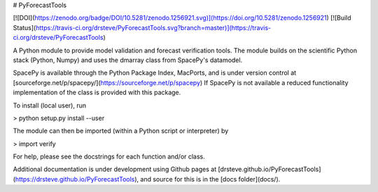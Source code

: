# PyForecastTools

[![DOI](https://zenodo.org/badge/DOI/10.5281/zenodo.1256921.svg)](https://doi.org/10.5281/zenodo.1256921)
[![Build Status](https://travis-ci.org/drsteve/PyForecastTools.svg?branch=master)](https://travis-ci.org/drsteve/PyForecastTools)

A Python module to provide model validation and forecast verification tools.
The module builds on the scientific Python stack (Python, Numpy) and uses
the dmarray class from SpacePy's datamodel.

SpacePy is available through the Python Package Index, MacPorts, and is under
version control at [sourceforge.net/p/spacepy/](https://sourceforge.net/p/spacepy)
If SpacePy is not available a reduced functionality implementation of the class
is provided with this package.

To install (local user), run

> python setup.py install --user

The module can then be imported (within a Python script or interpreter) by

> import verify

For help, please see the docstrings for each function and/or class.

Additional documentation is under development using Github pages at [drsteve.github.io/PyForecastTools](https://drsteve.github.io/PyForecastTools), and source for this is in the [docs folder](docs/).


